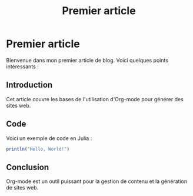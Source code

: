 #+TITLE: Premier article

* Premier article
Bienvenue dans mon premier article de blog. Voici quelques points intéressants :

** Introduction
Cet article couvre les bases de l'utilisation d'Org-mode pour générer des sites web.

** Code
Voici un exemple de code en Julia :
#+BEGIN_SRC julia
println("Hello, World!")
#+END_SRC

** Conclusion
Org-mode est un outil puissant pour la gestion de contenu et la génération de sites web.
